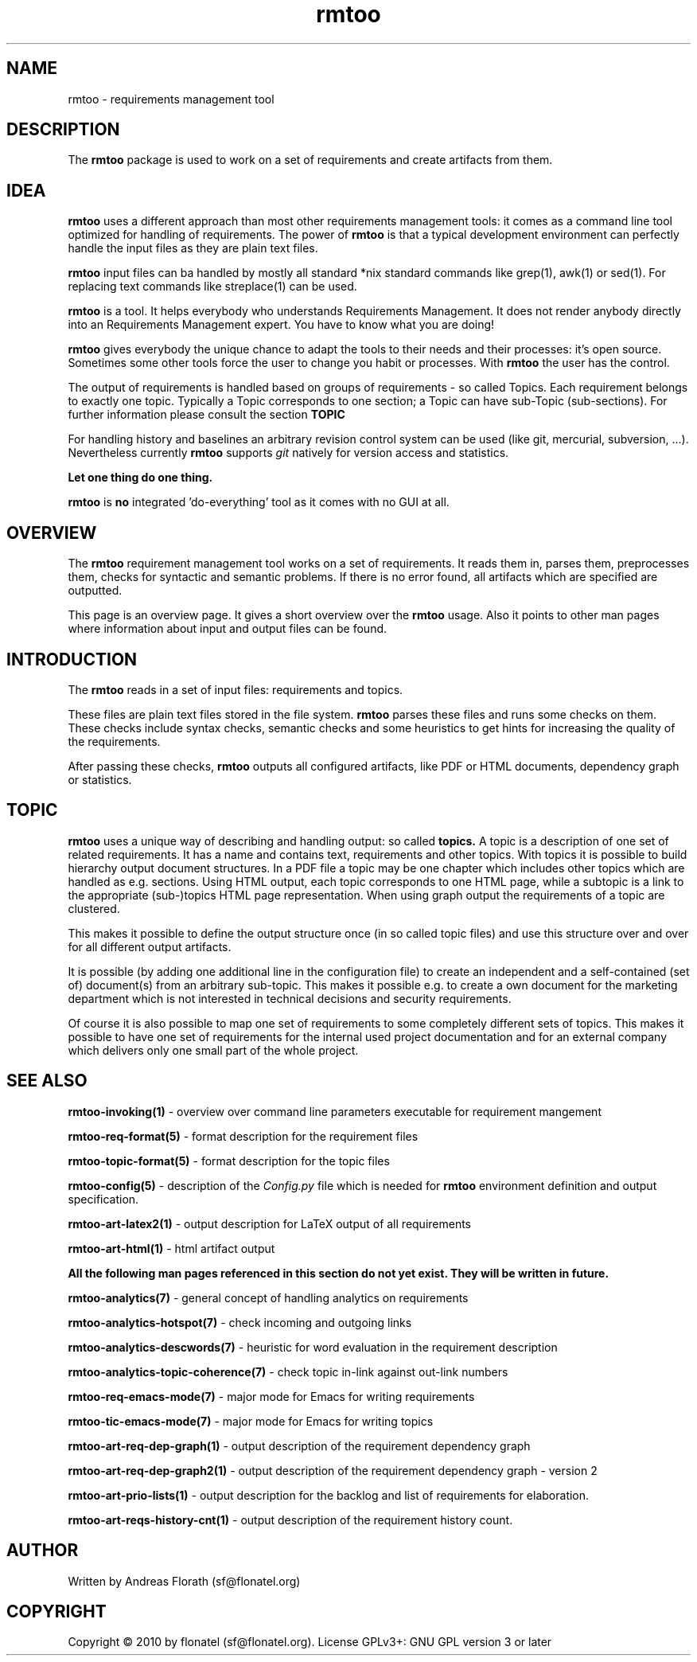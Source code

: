 .\" 
.\" Man page for whole package rmtoo
.\"
.\" This is free documentation; you can redistribute it and/or
.\" modify it under the terms of the GNU General Public License as
.\" published by the Free Software Foundation; either version 3 of
.\" the License, or (at your option) any later version.
.\"
.\" The GNU General Public License's references to "object code"
.\" and "executables" are to be interpreted as the output of any
.\" document formatting or typesetting system, including
.\" intermediate and printed output.
.\"
.\" This manual is distributed in the hope that it will be useful,
.\" but WITHOUT ANY WARRANTY; without even the implied warranty of
.\" MERCHANTABILITY or FITNESS FOR A PARTICULAR PURPOSE.  See the
.\" GNU General Public License for more details.
.\"
.\" (c) 2010 by flonatel (sf@flonatel.org)
.\"
.TH rmtoo 7 2010-07-22 "User Commands" "Requirements Management"
.SH NAME
rmtoo \- requirements management tool
.SH DESCRIPTION
The
.B rmtoo
package is used to work on a set of requirements and create artifacts
from them.
.SH IDEA
.B rmtoo
uses a different approach than most other requirements management
tools: it comes as a command line tool optimized for handling of 
requirements.  The power of
.B rmtoo
is that a typical development environment can perfectly handle the
input files as they are plain text files.  
.P
.B rmtoo
input files can ba handled by mostly all standard *nix standard
commands like grep(1), awk(1) or sed(1).  For replacing text commands
like streplace(1) can be used.
.P
.B rmtoo
is a tool. It helps everybody who understands Requirements Management.  It
does not render anybody directly into an Requirements Management
expert.  You have to know what you are doing!
.P
.B rmtoo
gives everybody the unique chance to adapt the tools to their needs
and their processes: it's open source.  Sometimes some other tools
force the user to change you habit or processes.  With
.B rmtoo
the user has the control.
.P
The output of requirements is handled based on groups of
requirements - so called Topics.  Each requirement belongs to
exactly one topic.  Typically a Topic corresponds to one section; a 
Topic can have sub-Topic (sub-sections).  For further information
please consult the section
.B TOPIC
.P
For handling history and baselines an arbitrary revision control
system can be used (like git, mercurial, subversion, ...).
Nevertheless currently
.B rmtoo
supports \fIgit\fR natively for version access and statistics.
.P
.B Let one thing do one thing.
.P
.B rmtoo
is
.B no
integrated 'do-everything' tool as it comes with no GUI at all.
.SH OVERVIEW
The
.B rmtoo
requirement management tool works on a set of requirements.  It reads
them in, parses them, preprocesses them, checks for syntactic and
semantic problems.  If there is no error found, all artifacts which
are specified are outputted. 
.P
This page is an overview page.  It gives a short overview over the
.B rmtoo 
usage.  Also it points to other man pages where information about
input and output files can be found.
.SH INTRODUCTION
The
.B rmtoo
reads in a set of input files: requirements and topics.
.P
These files are plain text files stored in the file system.
.B rmtoo
parses these files and runs some checks on them.  These
checks include syntax checks, semantic checks and some heuristics to
get hints for increasing the quality of the requirements.
.P
After passing these checks,
.B rmtoo
outputs all configured artifacts, like PDF or HTML documents,
dependency graph or statistics.
.SH TOPIC
.B rmtoo
uses a unique way of describing and handling output: so called
.B topics.
A topic is a description of one set of related requirements.  It has a
name and contains text, requirements and other topics.  With topics it
is possible to build hierarchy output document structures.  In a PDF
file a topic may be one chapter which includes other topics which are
handled as e.g. sections.  Using HTML output, each topic corresponds
to one HTML page, while a subtopic is a link to the appropriate
(sub-)topics HTML page representation.  When using graph output the
requirements of a topic are clustered.
.P
This makes it possible to define the output structure once (in so
called topic files) and use this structure over and over for all
different output artifacts.
.P
It is possible (by adding one additional line in the configuration
file) to create an independent and a self-contained (set of)
document(s) from an arbitrary sub-topic.  This makes it possible
e.g. to create a own document for the marketing department which is
not interested in technical decisions and security requirements.
.P
Of course it is also possible to map one set of requirements to some
completely different sets of topics.  This makes it possible to have
one set of requirements for the internal used project documentation
and for an external company which delivers only one small part of the
whole project.
.SH "SEE ALSO"
.B rmtoo-invoking(1)
- overview over command line parameters executable for requirement mangement
.P
.B rmtoo-req-format(5)
- format description for the requirement files
.P
.B rmtoo-topic-format(5)
- format description for the topic files
.P
.B rmtoo-config(5)
- description of the \fIConfig.py\fR file which is needed for 
.B rmtoo
environment definition and output specification.
.P
.B rmtoo-art-latex2(1)
- output description for LaTeX output of all requirements
.P
.B rmtoo-art-html(1)
- html artifact output
.P
.B All the following man pages referenced in this section do not yet exist.  
.B They will be written in future.
.P
.B rmtoo-analytics(7)
- general concept of handling analytics on requirements
.P
.B rmtoo-analytics-hotspot(7)
- check incoming and outgoing links
.P
.B rmtoo-analytics-descwords(7)
- heuristic for word evaluation in the requirement description
.P
.B rmtoo-analytics-topic-coherence(7)
- check topic in-link against out-link numbers
.P
.B rmtoo-req-emacs-mode(7)
- major mode for Emacs for writing requirements
.P
.B rmtoo-tic-emacs-mode(7)
- major mode for Emacs for writing topics
.P
.B rmtoo-art-req-dep-graph(1)
- output description of the requirement dependency graph
.P
.B rmtoo-art-req-dep-graph2(1)
- output description of the requirement dependency graph - version 2
.P
.B rmtoo-art-prio-lists(1)
- output description for the backlog and list of requirements for
elaboration. 
.P
.B rmtoo-art-reqs-history-cnt(1)
- output description of the requirement history count.
.SH AUTHOR
Written by Andreas Florath (sf@flonatel.org)
.SH COPYRIGHT
Copyright \(co 2010 by flonatel (sf@flonatel.org).
License GPLv3+: GNU GPL version 3 or later
